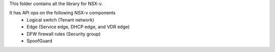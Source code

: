This folder contains all the library for NSX-v.

It has API ops on the following NSX-v components
    - Logical switch (Tenant network)
    - Edge (Service edge, DHCP edge, and VDR edge)
    - DFW firewall rules (Security group)
    - SpoofGuard
